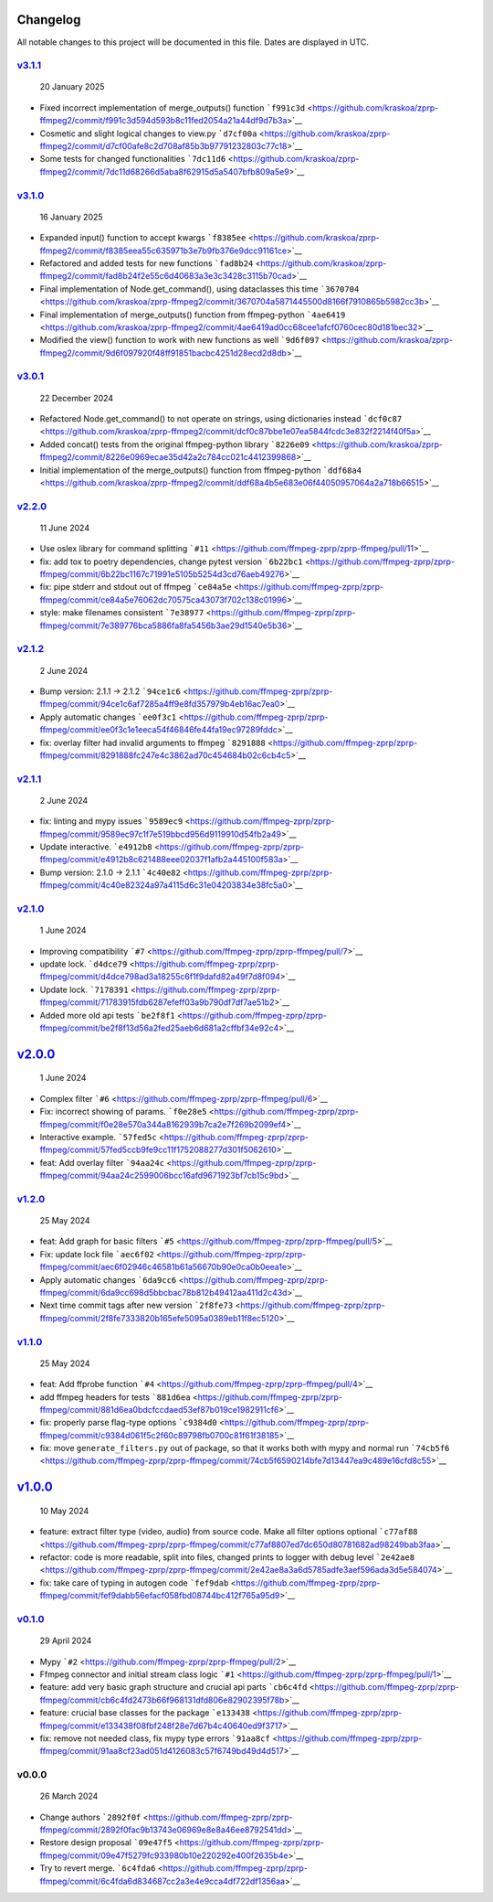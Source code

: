 Changelog
~~~~~~~~~

All notable changes to this project will be documented in this file.
Dates are displayed in UTC.

`v3.1.1 <https://github.com/kraskoa/zprp-ffmpeg2/compare/v3.1.0...v3.1.1>`__
^^^^^^^^^^^^^^^^^^^^^^^^^^^^^^^^^^^^^^^^^^^^^^^^^^^^^^^^^^^^^^^^^^^^^^^^^^^^^^^

   20 January 2025

-  Fixed incorrect implementation of merge_outputs() function
   ```f991c3d`` <https://github.com/kraskoa/zprp-ffmpeg2/commit/f991c3d594d593b8c11fed2054a21a44df9d7b3a>`__
-  Cosmetic and slight logical changes to view.py
   ```d7cf00a`` <https://github.com/kraskoa/zprp-ffmpeg2/commit/d7cf00afe8c2d708af85b3b97791232803c77c18>`__
-  Some tests for changed functionalities
   ```7dc11d6`` <https://github.com/kraskoa/zprp-ffmpeg2/commit/7dc11d68266d5aba8f62915d5a5407bfb809a5e9>`__

`v3.1.0 <https://github.com/kraskoa/zprp-ffmpeg2/compare/v3.0.1...v3.1.0>`__
^^^^^^^^^^^^^^^^^^^^^^^^^^^^^^^^^^^^^^^^^^^^^^^^^^^^^^^^^^^^^^^^^^^^^^^^^^^^^^^

   16 January 2025

-  Expanded input() function to accept kwargs
   ```f8385ee`` <https://github.com/kraskoa/zprp-ffmpeg2/commit/f8385eea55c635971b3e7b9fb376e9dcc91161ce>`__
-  Refactored and added tests for new functions
   ```fad8b24`` <https://github.com/kraskoa/zprp-ffmpeg2/commit/fad8b24f2e55c6d40683a3e3c3428c3115b70cad>`__
-  Final implementation of Node.get_command(), using dataclasses this time
   ```3670704`` <https://github.com/kraskoa/zprp-ffmpeg2/commit/3670704a5871445500d8166f7910865b5982cc3b>`__
-  Final implementation of merge_outputs() function from ffmpeg-python
   ```4ae6419`` <https://github.com/kraskoa/zprp-ffmpeg2/commit/4ae6419ad0cc68cee1afcf0760cec80d181bec32>`__
-  Modified the view() function to work with new functions as well
   ```9d6f097`` <https://github.com/kraskoa/zprp-ffmpeg2/commit/9d6f097920f48ff91851bacbc4251d28ecd2d8db>`__

`v3.0.1 <https://github.com/kraskoa/zprp-ffmpeg2/compare/v2.2.0...v3.0.1>`__
^^^^^^^^^^^^^^^^^^^^^^^^^^^^^^^^^^^^^^^^^^^^^^^^^^^^^^^^^^^^^^^^^^^^^^^^^^^^^^^

   22 December 2024

-  Refactored Node.get_command() to not operate on strings, using dictionaries instead
   ```dcf0c87`` <https://github.com/kraskoa/zprp-ffmpeg2/commit/dcf0c87bbe1e07ea5844fcdc3e832f2214f40f5a>`__
-  Added concat() tests from the original ffmpeg-python library
   ```8226e09`` <https://github.com/kraskoa/zprp-ffmpeg2/commit/8226e0969ecae35d42a2c784cc021c4412399868>`__
-  Initial implementation of the merge_outputs() function from ffmpeg-python
   ```ddf68a4`` <https://github.com/kraskoa/zprp-ffmpeg2/commit/ddf68a4b5e683e06f44050957064a2a718b66515>`__

`v2.2.0 <https://github.com/ffmpeg-zprp/zprp-ffmpeg/compare/v2.1.2...v2.2.0>`__
^^^^^^^^^^^^^^^^^^^^^^^^^^^^^^^^^^^^^^^^^^^^^^^^^^^^^^^^^^^^^^^^^^^^^^^^^^^^^^^

   11 June 2024

-  Use oslex library for command splitting
   ```#11`` <https://github.com/ffmpeg-zprp/zprp-ffmpeg/pull/11>`__
-  fix: add tox to poetry dependencies, change pytest version
   ```6b22bc1`` <https://github.com/ffmpeg-zprp/zprp-ffmpeg/commit/6b22bc1167c71991e5105b5254d3cd76aeb49276>`__
-  fix: pipe stderr and stdout out of ffmpeg
   ```ce84a5e`` <https://github.com/ffmpeg-zprp/zprp-ffmpeg/commit/ce84a5e76062dc70575ca43073f702c138c01996>`__
-  style: make filenames consistent
   ```7e38977`` <https://github.com/ffmpeg-zprp/zprp-ffmpeg/commit/7e389776bca5886fa8fa5456b3ae29d1540e5b36>`__

`v2.1.2 <https://github.com/ffmpeg-zprp/zprp-ffmpeg/compare/v2.1.1...v2.1.2>`__
^^^^^^^^^^^^^^^^^^^^^^^^^^^^^^^^^^^^^^^^^^^^^^^^^^^^^^^^^^^^^^^^^^^^^^^^^^^^^^^

   2 June 2024

-  Bump version: 2.1.1 → 2.1.2
   ```94ce1c6`` <https://github.com/ffmpeg-zprp/zprp-ffmpeg/commit/94ce1c6af7285a4ff9e8fd357979b4eb16ac7ea0>`__
-  Apply automatic changes
   ```ee0f3c1`` <https://github.com/ffmpeg-zprp/zprp-ffmpeg/commit/ee0f3c1e1eeca54f46846fe44fa19ec97289fddc>`__
-  fix: overlay filter had invalid arguments to ffmpeg
   ```8291888`` <https://github.com/ffmpeg-zprp/zprp-ffmpeg/commit/8291888fc247e4c3862ad70c454684b02c6cb4c5>`__

`v2.1.1 <https://github.com/ffmpeg-zprp/zprp-ffmpeg/compare/v2.1.0...v2.1.1>`__
^^^^^^^^^^^^^^^^^^^^^^^^^^^^^^^^^^^^^^^^^^^^^^^^^^^^^^^^^^^^^^^^^^^^^^^^^^^^^^^

   2 June 2024

-  fix: linting and mypy issues
   ```9589ec9`` <https://github.com/ffmpeg-zprp/zprp-ffmpeg/commit/9589ec97c1f7e519bbcd956d9119910d54fb2a49>`__
-  Update interactive.
   ```e4912b8`` <https://github.com/ffmpeg-zprp/zprp-ffmpeg/commit/e4912b8c621488eee02037f1afb2a445100f583a>`__
-  Bump version: 2.1.0 → 2.1.1
   ```4c40e82`` <https://github.com/ffmpeg-zprp/zprp-ffmpeg/commit/4c40e82324a97a4115d6c31e04203834e38fc5a0>`__

`v2.1.0 <https://github.com/ffmpeg-zprp/zprp-ffmpeg/compare/v2.0.0...v2.1.0>`__
^^^^^^^^^^^^^^^^^^^^^^^^^^^^^^^^^^^^^^^^^^^^^^^^^^^^^^^^^^^^^^^^^^^^^^^^^^^^^^^

   1 June 2024

-  Improving compatibility
   ```#7`` <https://github.com/ffmpeg-zprp/zprp-ffmpeg/pull/7>`__
-  update lock.
   ```d4dce79`` <https://github.com/ffmpeg-zprp/zprp-ffmpeg/commit/d4dce798ad3a18255c6f1f9dafd82a49f7d8f094>`__
-  Update lock.
   ```7178391`` <https://github.com/ffmpeg-zprp/zprp-ffmpeg/commit/71783915fdb6287efeff03a9b790df7df7ae51b2>`__
-  Added more old api tests
   ```be2f8f1`` <https://github.com/ffmpeg-zprp/zprp-ffmpeg/commit/be2f8f13d56a2fed25aeb6d681a2cffbf34e92c4>`__

`v2.0.0 <https://github.com/ffmpeg-zprp/zprp-ffmpeg/compare/v1.2.0...v2.0.0>`__
~~~~~~~~~~~~~~~~~~~~~~~~~~~~~~~~~~~~~~~~~~~~~~~~~~~~~~~~~~~~~~~~~~~~~~~~~~~~~~~

   1 June 2024

-  Complex filter
   ```#6`` <https://github.com/ffmpeg-zprp/zprp-ffmpeg/pull/6>`__
-  Fix: incorrect showing of params.
   ```f0e28e5`` <https://github.com/ffmpeg-zprp/zprp-ffmpeg/commit/f0e28e570a344a8162939b7ca2e7f269b2099ef4>`__
-  Interactive example.
   ```57fed5c`` <https://github.com/ffmpeg-zprp/zprp-ffmpeg/commit/57fed5ccb9fe9cc11f1752088277d301f5062610>`__
-  feat: Add overlay filter
   ```94aa24c`` <https://github.com/ffmpeg-zprp/zprp-ffmpeg/commit/94aa24c2599006bcc16afd9671923bf7cb15c9bd>`__

`v1.2.0 <https://github.com/ffmpeg-zprp/zprp-ffmpeg/compare/v1.1.0...v1.2.0>`__
^^^^^^^^^^^^^^^^^^^^^^^^^^^^^^^^^^^^^^^^^^^^^^^^^^^^^^^^^^^^^^^^^^^^^^^^^^^^^^^

   25 May 2024

-  feat: Add graph for basic filters
   ```#5`` <https://github.com/ffmpeg-zprp/zprp-ffmpeg/pull/5>`__
-  Fix: update lock file
   ```aec6f02`` <https://github.com/ffmpeg-zprp/zprp-ffmpeg/commit/aec6f02946c46581b61a56670b90e0ca0b0eea1e>`__
-  Apply automatic changes
   ```6da9cc6`` <https://github.com/ffmpeg-zprp/zprp-ffmpeg/commit/6da9cc698d5bbcbac78b812b49412aa411d2c43d>`__
-  Next time commit tags after new version
   ```2f8fe73`` <https://github.com/ffmpeg-zprp/zprp-ffmpeg/commit/2f8fe7333820b165efe5095a0389eb11f8ec5120>`__

`v1.1.0 <https://github.com/ffmpeg-zprp/zprp-ffmpeg/compare/v1.0.0...v1.1.0>`__
^^^^^^^^^^^^^^^^^^^^^^^^^^^^^^^^^^^^^^^^^^^^^^^^^^^^^^^^^^^^^^^^^^^^^^^^^^^^^^^

   25 May 2024

-  feat: Add ffprobe function
   ```#4`` <https://github.com/ffmpeg-zprp/zprp-ffmpeg/pull/4>`__
-  add ffmpeg headers for tests
   ```881d6ea`` <https://github.com/ffmpeg-zprp/zprp-ffmpeg/commit/881d6ea0bdcfccdaed53ef87b019ce1982911cf6>`__
-  fix: properly parse flag-type options
   ```c9384d0`` <https://github.com/ffmpeg-zprp/zprp-ffmpeg/commit/c9384d061f5c2f60c89798fb0700c81f61f38185>`__
-  fix: move ``generate_filters.py`` out of package, so that it works
   both with mypy and normal run
   ```74cb5f6`` <https://github.com/ffmpeg-zprp/zprp-ffmpeg/commit/74cb5f6590214bfe7d13447ea9c489e16cfd8c55>`__

`v1.0.0 <https://github.com/ffmpeg-zprp/zprp-ffmpeg/compare/v0.1.0...v1.0.0>`__
~~~~~~~~~~~~~~~~~~~~~~~~~~~~~~~~~~~~~~~~~~~~~~~~~~~~~~~~~~~~~~~~~~~~~~~~~~~~~~~

   10 May 2024

-  feature: extract filter type (video, audio) from source code. Make
   all filter options optional
   ```c77af88`` <https://github.com/ffmpeg-zprp/zprp-ffmpeg/commit/c77af8807ed7dc650d80781682ad98249bab3faa>`__
-  refactor: code is more readable, split into files, changed prints to
   logger with debug level
   ```2e42ae8`` <https://github.com/ffmpeg-zprp/zprp-ffmpeg/commit/2e42ae8a3a6d5785adfe3aef596ada3d5e584074>`__
-  fix: take care of typing in autogen code
   ```fef9dab`` <https://github.com/ffmpeg-zprp/zprp-ffmpeg/commit/fef9dabb56efacf058fbd08744bc412f765a95d9>`__

`v0.1.0 <https://github.com/ffmpeg-zprp/zprp-ffmpeg/compare/v0.0.0...v0.1.0>`__
^^^^^^^^^^^^^^^^^^^^^^^^^^^^^^^^^^^^^^^^^^^^^^^^^^^^^^^^^^^^^^^^^^^^^^^^^^^^^^^

   29 April 2024

-  Mypy ```#2`` <https://github.com/ffmpeg-zprp/zprp-ffmpeg/pull/2>`__
-  Ffmpeg connector and initial stream class logic
   ```#1`` <https://github.com/ffmpeg-zprp/zprp-ffmpeg/pull/1>`__
-  feature: add very basic graph structure and crucial api parts
   ```cb6c4fd`` <https://github.com/ffmpeg-zprp/zprp-ffmpeg/commit/cb6c4fd2473b66f968131dfd806e82902395f78b>`__
-  feature: crucial base classes for the package
   ```e133438`` <https://github.com/ffmpeg-zprp/zprp-ffmpeg/commit/e133438f08fbf248f28e7d67b4c40640ed9f3717>`__
-  fix: remove not needed class, fix mypy type errors
   ```91aa8cf`` <https://github.com/ffmpeg-zprp/zprp-ffmpeg/commit/91aa8cf23ad051d4126083c57f6749bd49d4d517>`__

v0.0.0
^^^^^^

   26 March 2024

-  Change authors
   ```2892f0f`` <https://github.com/ffmpeg-zprp/zprp-ffmpeg/commit/2892f0fac9b13743e06969e8e8a46ee8792541dd>`__
-  Restore design proposal
   ```09e47f5`` <https://github.com/ffmpeg-zprp/zprp-ffmpeg/commit/09e47f5279fc933980b10e220292e400f2635b4e>`__
-  Try to revert merge.
   ```6c4fda6`` <https://github.com/ffmpeg-zprp/zprp-ffmpeg/commit/6c4fda6d834687cc2a3e4e9cca4df722df1356aa>`__
